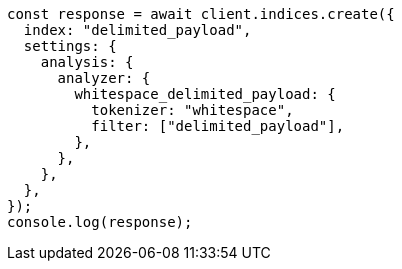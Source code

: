 // This file is autogenerated, DO NOT EDIT
// Use `node scripts/generate-docs-examples.js` to generate the docs examples

[source, js]
----
const response = await client.indices.create({
  index: "delimited_payload",
  settings: {
    analysis: {
      analyzer: {
        whitespace_delimited_payload: {
          tokenizer: "whitespace",
          filter: ["delimited_payload"],
        },
      },
    },
  },
});
console.log(response);
----
